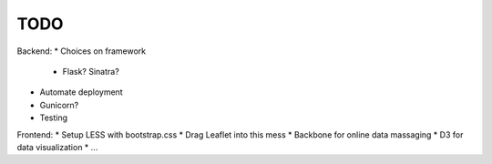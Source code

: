 TODO
=======================



Backend:
* Choices on framework
    - Flask? Sinatra?
* Automate deployment
* Gunicorn?
* Testing


Frontend:
* Setup LESS with bootstrap.css
* Drag Leaflet into this mess
* Backbone for online data massaging
* D3 for data visualization
* ...
